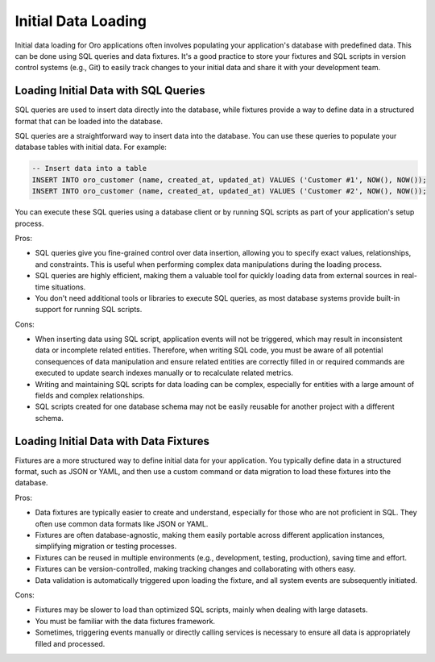 .. _dev-integrations-initial-data-load:

Initial Data Loading
====================

Initial data loading for Oro applications often involves populating your application's database with predefined data. This can be done using SQL queries and data fixtures. It's a good practice to store your fixtures and SQL scripts in version control systems (e.g., Git) to easily track changes to your initial data and share it with your development team.

Loading Initial Data with SQL Queries
-------------------------------------

SQL queries are used to insert data directly into the database, while fixtures provide a way to define data in a structured format that can be loaded into the database.

SQL queries are a straightforward way to insert data into the database. You can use these queries to populate your database tables with initial data. For example:

.. code-block:: sql


    -- Insert data into a table
    INSERT INTO oro_customer (name, created_at, updated_at) VALUES ('Customer #1', NOW(), NOW());
    INSERT INTO oro_customer (name, created_at, updated_at) VALUES ('Customer #2', NOW(), NOW());


You can execute these SQL queries using a database client or by running SQL scripts as part of your application's setup process.

Pros:

* SQL queries give you fine-grained control over data insertion, allowing you to specify exact values, relationships, and constraints. This is useful when performing complex data manipulations during the loading process.

* SQL queries are highly efficient, making them a valuable tool for quickly loading data from external sources in real-time situations.

* You don't need additional tools or libraries to execute SQL queries, as most database systems provide built-in support for running SQL scripts.

Cons:

* When inserting data using SQL script, application events will not be triggered, which may result in inconsistent data or incomplete related entities. Therefore, when writing SQL code, you must be aware of all potential consequences of data manipulation and ensure related entities are correctly filled in or required commands are executed to update search indexes manually or to recalculate related metrics.

* Writing and maintaining SQL scripts for data loading can be complex, especially for entities with a large amount of fields and complex relationships.

* SQL scripts created for one database schema may not be easily reusable for another project with a different schema.


Loading Initial Data with Data Fixtures
---------------------------------------

Fixtures are a more structured way to define initial data for your application. You typically define data in a structured format, such as JSON or YAML, and then use a custom command or data migration to load these fixtures into the database.


.. code-block:: php
    :caption: src/Acme/Bundle/DemoBundle/Migrations/Data/ORM/LoadCustomersData.php

    <?php

    namespace Acme\Bundle\DemoBundle\Migrations\Data\ORM;

    use Doctrine\Common\DataFixtures\AbstractFixture;
    use Doctrine\Persistence\ObjectManager;
    use Oro\Bundle\CustomerBundle\Entity\Customer;

    class LoadCustomerData extends AbstractFixture
    {
        private array $data = [
            ['name' => 'Customer #1']
        ];

        public function load(ObjectManager $manager): void
        {
            foreach ($this->data as $data) {
                $customer = new Customer();

                $customer->setName($data['name']);
                $manager->persist($customer);
            }

            $manager->flush();
        }
    }


Pros:

* Data fixtures are typically easier to create and understand, especially for those who are not proficient in SQL. They often use common data formats like JSON or YAML.

* Fixtures are often database-agnostic, making them easily portable across different application instances, simplifying migration or testing processes.

* Fixtures can be reused in multiple environments (e.g., development, testing, production), saving time and effort.

* Fixtures can be version-controlled, making tracking changes and collaborating with others easy.

* Data validation is automatically triggered upon loading the fixture, and all system events are subsequently initiated.

Cons:

* Fixtures may be slower to load than optimized SQL scripts, mainly when dealing with large datasets.

* You must be familiar with the data fixtures framework.

* Sometimes, triggering events manually or directly calling services is necessary to ensure all data is appropriately filled and processed.